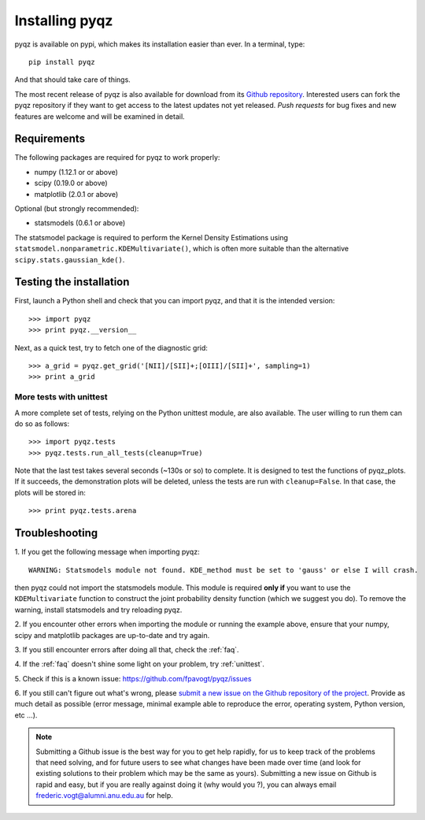 
Installing pyqz
===================

pyqz is available on pypi, which makes its installation easier than ever. 
In a terminal, type:
::
   pip install pyqz


And that should take care of things.

The most recent release of pyqz is also available for download from its `Github repository <https://github.com/fpavogt/pyqz/releases/latest/>`_. 
Interested users can fork the pyqz repository if they want to get access to the 
latest updates not yet released. *Push requests* for bug fixes and new features are 
welcome and will be examined in detail. 
      
Requirements
------------
The following packages are required for pyqz to work properly:

* numpy (1.12.1 or or above)
* scipy (0.19.0 or above)
* matplotlib (2.0.1 or above)

Optional (but strongly recommended): 

* statsmodels (0.6.1 or above)

The statsmodel package is required to perform the Kernel Density Estimations using 
``statsmodel.nonparametric.KDEMultivariate()``, which is often more suitable than the 
alternative ``scipy.stats.gaussian_kde()``.

Testing the installation
------------------------

First, launch a Python shell and check that you can import pyqz, and that it is the intended version:
::
  
  >>> import pyqz
  >>> print pyqz.__version__
 
Next, as a quick test, try to fetch one of the diagnostic grid:
::

  >>> a_grid = pyqz.get_grid('[NII]/[SII]+;[OIII]/[SII]+', sampling=1)
  >>> print a_grid

.. _unittest:

More tests with unittest 
++++++++++++++++++++++++++++++

A more complete set of tests, relying on the Python unittest module, are also available. 
The user willing to run them can do so as follows:
::

  >>> import pyqz.tests
  >>> pyqz.tests.run_all_tests(cleanup=True)
  
  
Note that the last test takes several seconds (~130s or so) to complete. It is
designed to test the functions of pyqz_plots. If it succeeds, the demonstration plots will
be deleted, unless the tests are run with ``cleanup=False``. In that case, the plots will
be stored in: 
::

   >>> print pyqz.tests.arena

.. _troubleshooting:

Troubleshooting
---------------

1. 
If you get the following message when importing pyqz:
::

    WARNING: Statsmodels module not found. KDE_method must be set to 'gauss' or else I will crash.

then pyqz could not import the statsmodels module. This module is required **only if** 
you want to use the ``KDEMultivariate`` function to construct the joint probability 
density function (which we suggest you do). To remove the warning, install statsmodels 
and try reloading pyqz.

2. 
If you encounter other errors when importing the module or running the example above, 
ensure that your numpy, scipy and matplotlib packages are up-to-date and try again. 
  
3. 
If you still encounter errors after doing all that, check the :ref:`faq`.
  
4. 
If the :ref:`faq` doesn't shine some light on your problem, try :ref:`unittest`.
  
5. 
Check if this is a known issue: https://github.com/fpavogt/pyqz/issues
  
6. 
If you still can't figure out what's wrong, please `submit a new issue on the Github 
repository of the project <https://github.com/fpavogt/pyqz/issues>`_. Provide as much detail as possible (error message, minimal example able to reproduce the error, operating system, Python version, etc ...).

.. note::
   Submitting a Github issue is the best way for you to get help rapidly, for us to keep 
   track of the problems that need solving, and for future users to see what changes have 
   been made over time (and look for existing solutions to their problem which may be the 
   same as yours). Submitting a new issue on Github is rapid and easy, but if you are 
   really against doing it (why would you ?), you can always email 
   frederic.vogt@alumni.anu.edu.au for help. 

 